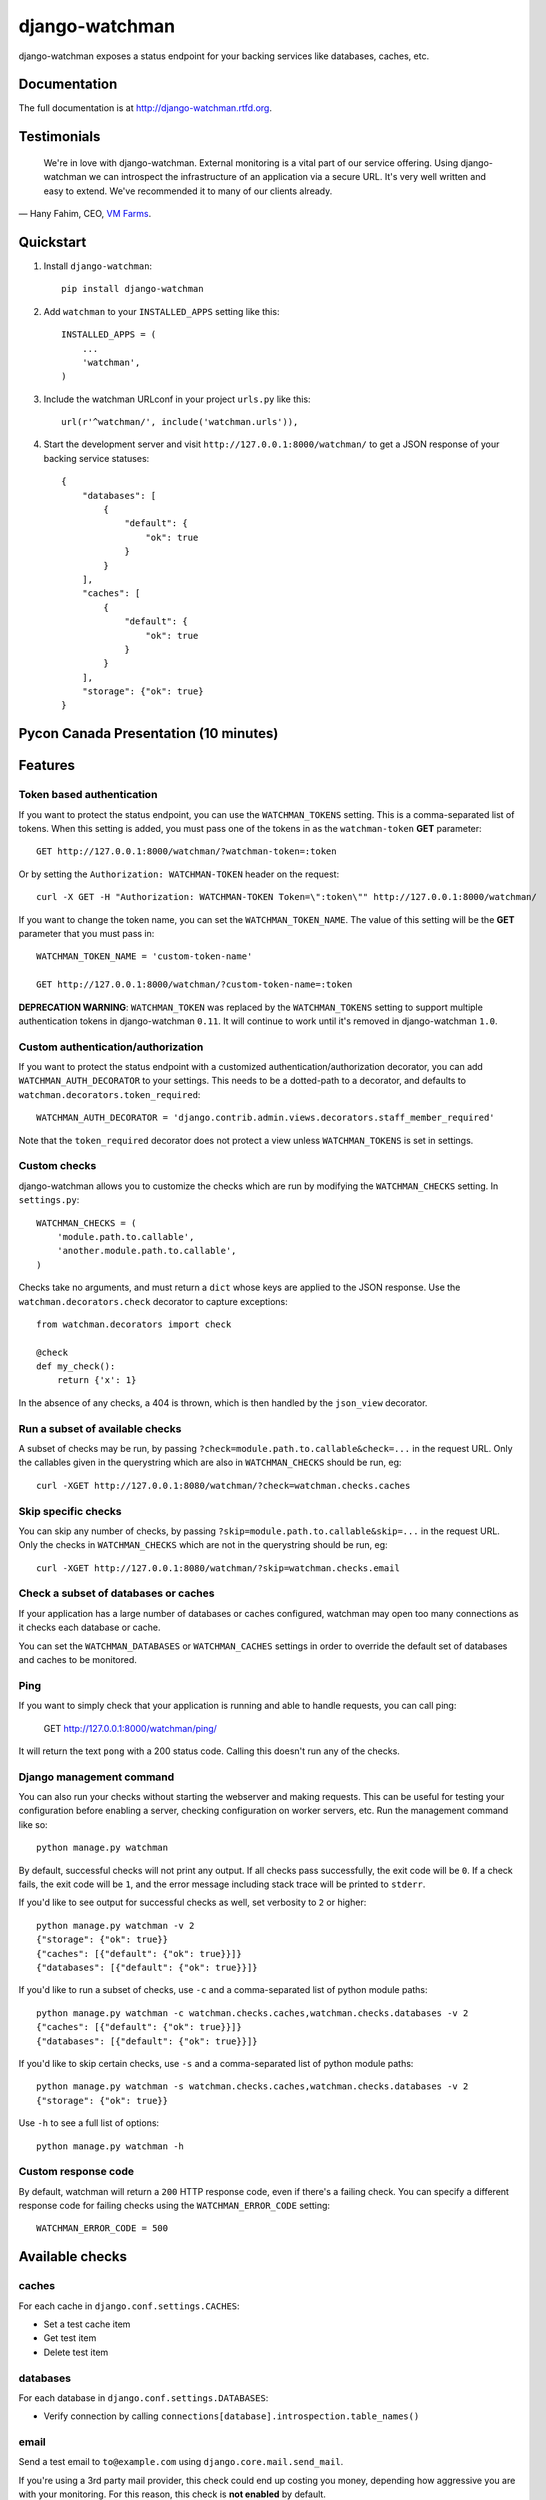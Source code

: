 =============================
django-watchman
=============================

.. image:: http://img.shields.io/pypi/v/django-watchman.svg
    :target: http://badge.fury.io/py/django-watchman

.. image:: http://img.shields.io/travis/mwarkentin/django-watchman/master.svg
    :target: https://travis-ci.org/mwarkentin/django-watchman

.. image:: http://img.shields.io/coveralls/mwarkentin/django-watchman.svg
    :target: https://coveralls.io/r/mwarkentin/django-watchman?branch=master

django-watchman exposes a status endpoint for your backing services like
databases, caches, etc.

.. image:: https://s3.amazonaws.com/snaps.michaelwarkentin.com/watchmenozy.jpg

Documentation
-------------

The full documentation is at http://django-watchman.rtfd.org.

Testimonials
------------

    We're in love with django-watchman. External monitoring is a vital part of our service offering. Using django-watchman we can introspect the infrastructure of an application via a secure URL. It's very well written and easy to extend. We've recommended it to many of our clients already.

— Hany Fahim, CEO, `VM Farms <https://vmfarms.com/>`_.

Quickstart
----------

1. Install ``django-watchman``::

    pip install django-watchman

2. Add ``watchman`` to your ``INSTALLED_APPS`` setting like this::

    INSTALLED_APPS = (
        ...
        'watchman',
    )

3. Include the watchman URLconf in your project ``urls.py`` like this::

    url(r'^watchman/', include('watchman.urls')),

4. Start the development server and visit ``http://127.0.0.1:8000/watchman/`` to
   get a JSON response of your backing service statuses::

    {
        "databases": [
            {
                "default": {
                    "ok": true
                }
            }
        ],
        "caches": [
            {
                "default": {
                    "ok": true
                }
            }
        ],
        "storage": {"ok": true}
    }

Pycon Canada Presentation (10 minutes)
--------------------------------------

.. image:: http://snaps.michaelwarkentin.com.s3.amazonaws.com/Full-stack_Django_application_monitoring_with_django-watchman_Michael_Warkentin_-_YouTube_2015-11-27_17-56-52.jpg
   :target: https://www.youtube.com/watch?v=iEgOCY7_zGI

Features
--------

Token based authentication
**************************

If you want to protect the status endpoint, you can use the ``WATCHMAN_TOKENS`` setting.
This is a comma-separated list of tokens.
When this setting is added, you must pass one of the tokens in as the ``watchman-token`` **GET** parameter::

    GET http://127.0.0.1:8000/watchman/?watchman-token=:token

Or by setting the ``Authorization: WATCHMAN-TOKEN`` header on the request::

    curl -X GET -H "Authorization: WATCHMAN-TOKEN Token=\":token\"" http://127.0.0.1:8000/watchman/

If you want to change the token name, you can set the ``WATCHMAN_TOKEN_NAME``.
The value of this setting will be the **GET** parameter that you must pass in::

    WATCHMAN_TOKEN_NAME = 'custom-token-name'

    GET http://127.0.0.1:8000/watchman/?custom-token-name=:token

**DEPRECATION WARNING**: ``WATCHMAN_TOKEN`` was replaced by the ``WATCHMAN_TOKENS`` setting to support multiple authentication tokens in django-watchman ``0.11``.
It will continue to work until it's removed in django-watchman ``1.0``.

Custom authentication/authorization
***********************************

If you want to protect the status endpoint with a customized
authentication/authorization decorator, you can add ``WATCHMAN_AUTH_DECORATOR``
to your settings. This needs to be a dotted-path to a decorator, and defaults
to ``watchman.decorators.token_required``::

    WATCHMAN_AUTH_DECORATOR = 'django.contrib.admin.views.decorators.staff_member_required'

Note that the ``token_required`` decorator does not protect a view unless
``WATCHMAN_TOKENS`` is set in settings.

Custom checks
*************

django-watchman allows you to customize the checks which are run by modifying
the ``WATCHMAN_CHECKS`` setting. In ``settings.py``::

    WATCHMAN_CHECKS = (
        'module.path.to.callable',
        'another.module.path.to.callable',
    )

Checks take no arguments, and must return a ``dict`` whose keys are applied to the JSON response. Use the ``watchman.decorators.check`` decorator to capture exceptions::

    from watchman.decorators import check

    @check
    def my_check():
        return {'x': 1}

In the absence of any checks, a 404 is thrown, which is then handled by the
``json_view`` decorator.

Run a subset of available checks
********************************

A subset of checks may be run, by passing ``?check=module.path.to.callable&check=...``
in the request URL. Only the callables given in the querystring which are also
in ``WATCHMAN_CHECKS`` should be run, eg::

    curl -XGET http://127.0.0.1:8080/watchman/?check=watchman.checks.caches

Skip specific checks
********************

You can skip any number of checks, by passing ``?skip=module.path.to.callable&skip=...``
in the request URL. Only the checks in ``WATCHMAN_CHECKS`` which are not in the
querystring should be run, eg::

    curl -XGET http://127.0.0.1:8080/watchman/?skip=watchman.checks.email

Check a subset of databases or caches
*************************************

If your application has a large number of databases or caches configured,
watchman may open too many connections as it checks each database or cache.

You can set the ``WATCHMAN_DATABASES`` or ``WATCHMAN_CACHES`` settings in order
to override the default set of databases and caches to be monitored.

Ping
****

If you want to simply check that your application is running and able to handle
requests, you can call ping:

    GET http://127.0.0.1:8000/watchman/ping/

It will return the text ``pong`` with a 200 status code. Calling this doesn't
run any of the checks.

Django management command
*************************

You can also run your checks without starting the webserver and making requests.
This can be useful for testing your configuration before enabling a server,
checking configuration on worker servers, etc. Run the management command like so::

    python manage.py watchman

By default, successful checks will not print any output. If all checks pass
successfully, the exit code will be ``0``. If a check fails, the exit code will
be ``1``, and the error message including stack trace will be printed to ``stderr``.

If you'd like to see output for successful checks as well, set verbosity to
``2`` or higher::

    python manage.py watchman -v 2
    {"storage": {"ok": true}}
    {"caches": [{"default": {"ok": true}}]}
    {"databases": [{"default": {"ok": true}}]}

If you'd like to run a subset of checks, use ``-c`` and a comma-separated list
of python module paths::

    python manage.py watchman -c watchman.checks.caches,watchman.checks.databases -v 2
    {"caches": [{"default": {"ok": true}}]}
    {"databases": [{"default": {"ok": true}}]}

If you'd like to skip certain checks, use ``-s`` and a comma-separated list of
python module paths::

    python manage.py watchman -s watchman.checks.caches,watchman.checks.databases -v 2
    {"storage": {"ok": true}}

Use ``-h`` to see a full list of options::

    python manage.py watchman -h

Custom response code
********************

By default, watchman will return a ``200`` HTTP response code, even if there's a
failing check. You can specify a different response code for failing checks
using the ``WATCHMAN_ERROR_CODE`` setting::

    WATCHMAN_ERROR_CODE = 500


Available checks
----------------

caches
******

For each cache in ``django.conf.settings.CACHES``:

* Set a test cache item
* Get test item
* Delete test item

databases
*********

For each database in ``django.conf.settings.DATABASES``:

* Verify connection by calling ``connections[database].introspection.table_names()``

email
*****

Send a test email to ``to@example.com`` using ``django.core.mail.send_mail``.

If you're using a 3rd party mail provider, this check could end up costing you
money, depending how aggressive you are with your monitoring. For this reason,
this check is **not enabled** by default.

For reference, if you were using Mandrill, and hitting your watchman endpoint
once per minute, this would cost you ~$5.60/month.

**Custom Settings**

* ``WATCHMAN_EMAIL_SENDER`` (default: ``watchman@example.com``): Specify an email to be the sender of the test email
* ``WATCHMAN_EMAIL_RECIPIENTS`` (default: ``[to@example.com]``): Specify a list of email addresses to send the test email
* ``WATCHMAN_EMAIL_HEADERS`` (default: ``{}``): Specify a dict of custom headers to be added to the test email

storage
*******

Using ``django.core.files.storage.default_storage``:

* Write a test file
* Check the test file's size
* Read the test file's contents
* Delete the test file

Default checks
**************

By default, django-watchman will run checks against your databases
(``watchman.checks.databases``), caches (``watchman.checks.caches``), and
storage (``watchman.checks.storage``).

Paid checks
***********

Currently there is only one "paid" check - ``watchman.checks.email``. You can
enable it by setting the ``WATCHMAN_ENABLE_PAID_CHECKS`` to ``True``, or by
overriding the ``WATCHMAN_CHECKS`` setting.

Trying it out with Vagrant
--------------------------

A sample project is available along with a Vagrantfile to make it easy to try
out django-watchman.

Requirements
************

* `Vagrant <https://www.vagrantup.com/>`_
* `Virtualbox <https://www.virtualbox.org/>`_
* `Ansible <http://www.ansible.com/>`_

Instructions
************

1. Launch vagrant box: ``vagrant up``
2. SSH into vagrant: ``vagrant ssh``
3. Activate the virtualenv: ``workon watchman``
4. Launch the development server: ``python manage.py runserver 0.0.0.0:8000``
5. Visit watchman json endpoint in your browser: http://127.0.0.1:8000/watchman/
6. Visit watchman dashboard in your browser: http://127.0.0.1:8000/watchman/dashboard/
